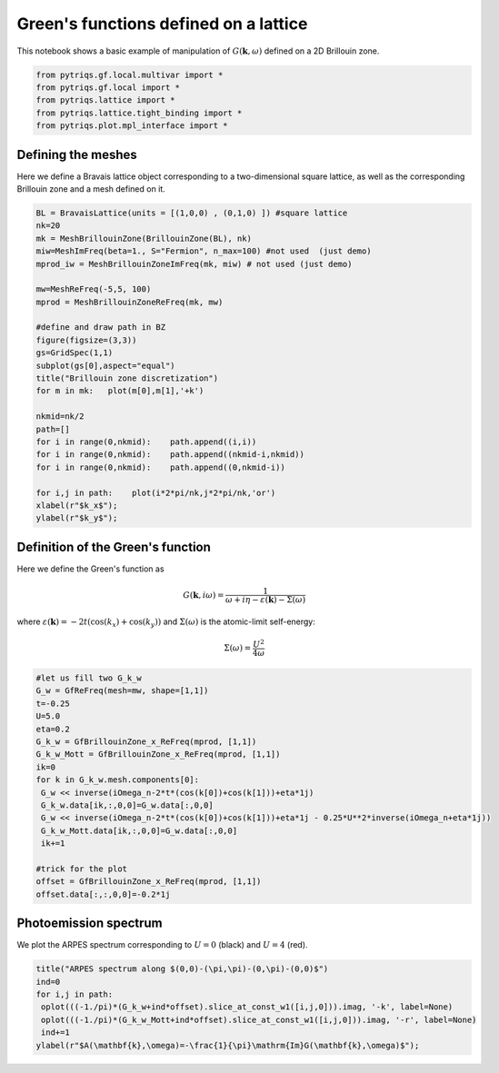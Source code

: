 
Green's functions defined on a lattice
======================================

This notebook shows a basic example of manipulation of
:math:`G(\mathbf{k},\omega)` defined on a 2D Brillouin zone.

.. code:: python

    from pytriqs.gf.local.multivar import *
    from pytriqs.gf.local import *
    from pytriqs.lattice import *
    from pytriqs.lattice.tight_binding import *
    from pytriqs.plot.mpl_interface import *



Defining the meshes
-------------------

Here we define a Bravais lattice object corresponding to a
two-dimensional square lattice, as well as the corresponding Brillouin
zone and a mesh defined on it.

.. code:: python

    BL = BravaisLattice(units = [(1,0,0) , (0,1,0) ]) #square lattice
    nk=20
    mk = MeshBrillouinZone(BrillouinZone(BL), nk)
    miw=MeshImFreq(beta=1., S="Fermion", n_max=100) #not used  (just demo)
    mprod_iw = MeshBrillouinZoneImFreq(mk, miw) # not used (just demo)
    
    mw=MeshReFreq(-5,5, 100)
    mprod = MeshBrillouinZoneReFreq(mk, mw)
    
    #define and draw path in BZ
    figure(figsize=(3,3))
    gs=GridSpec(1,1)
    subplot(gs[0],aspect="equal")
    title("Brillouin zone discretization")
    for m in mk:   plot(m[0],m[1],'+k')
        
    nkmid=nk/2
    path=[]
    for i in range(0,nkmid):    path.append((i,i))
    for i in range(0,nkmid):    path.append((nkmid-i,nkmid))
    for i in range(0,nkmid):    path.append((0,nkmid-i))
        
    for i,j in path:    plot(i*2*pi/nk,j*2*pi/nk,'or')
    xlabel(r"$k_x$");
    ylabel(r"$k_y$");



.. image:: output_3_0.png


Definition of the Green's function
----------------------------------

Here we define the Green's function as

.. math:: G(\mathbf{k},i\omega) = \frac{1}{\omega+i\eta - \varepsilon(\mathbf{k}) - \Sigma(\omega)}

where
:math:`\varepsilon(\mathbf{k}) = -2t\left(\cos(k_x)+\cos(k_y)\right)`
and :math:`\Sigma(\omega)` is the atomic-limit self-energy:

.. math:: \Sigma(\omega) = \frac{U^2}{4\omega}

.. code:: python

    #let us fill two G_k_w
    G_w = GfReFreq(mesh=mw, shape=[1,1])
    t=-0.25
    U=5.0
    eta=0.2
    G_k_w = GfBrillouinZone_x_ReFreq(mprod, [1,1])
    G_k_w_Mott = GfBrillouinZone_x_ReFreq(mprod, [1,1])
    ik=0
    for k in G_k_w.mesh.components[0]:
     G_w << inverse(iOmega_n-2*t*(cos(k[0])+cos(k[1]))+eta*1j)
     G_k_w.data[ik,:,0,0]=G_w.data[:,0,0]
     G_w << inverse(iOmega_n-2*t*(cos(k[0])+cos(k[1]))+eta*1j - 0.25*U**2*inverse(iOmega_n+eta*1j))
     G_k_w_Mott.data[ik,:,0,0]=G_w.data[:,0,0]
     ik+=1
    
    #trick for the plot
    offset = GfBrillouinZone_x_ReFreq(mprod, [1,1])
    offset.data[:,:,0,0]=-0.2*1j

Photoemission spectrum
----------------------

We plot the ARPES spectrum corresponding to :math:`U=0` (black) and
:math:`U=4` (red).

.. code:: python

    title("ARPES spectrum along $(0,0)-(\pi,\pi)-(0,\pi)-(0,0)$")
    ind=0
    for i,j in path:
     oplot(((-1./pi)*(G_k_w+ind*offset).slice_at_const_w1([i,j,0])).imag, '-k', label=None)
     oplot(((-1./pi)*(G_k_w_Mott+ind*offset).slice_at_const_w1([i,j,0])).imag, '-r', label=None)
     ind+=1
    ylabel(r"$A(\mathbf{k},\omega)=-\frac{1}{\pi}\mathrm{Im}G(\mathbf{k},\omega)$");



.. image:: output_7_0.png


